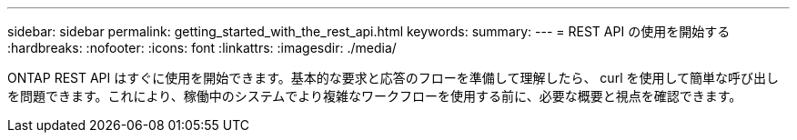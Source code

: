 ---
sidebar: sidebar 
permalink: getting_started_with_the_rest_api.html 
keywords:  
summary:  
---
= REST API の使用を開始する
:hardbreaks:
:nofooter: 
:icons: font
:linkattrs: 
:imagesdir: ./media/


[role="lead"]
ONTAP REST API はすぐに使用を開始できます。基本的な要求と応答のフローを準備して理解したら、 curl を使用して簡単な呼び出しを問題できます。これにより、稼働中のシステムでより複雑なワークフローを使用する前に、必要な概要と視点を確認できます。
